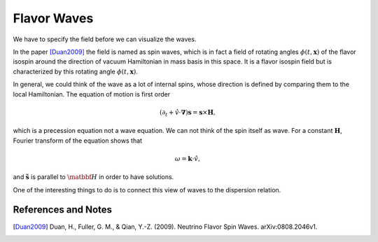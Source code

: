 Flavor Waves
======================


We have to specify the field before we can visualize the waves.


In the paper [Duan2009]_ the field is named as spin waves, which is in fact a field of rotating angles :math:`\phi(t,\mathbf x)` of the flavor isospin around the direction of vacuum Hamiltonian in mass basis in this space. It is a flavor isospin field but is characterized by this rotating angle :math:`\phi(t,\mathbf x)`.

In general, we could think of the wave as a lot of internal spins, whose direction is defined by comparing them to the local Hamiltonian. The equation of motion is first order

.. math::
   (\partial_t + \hat v \cdot \boldsymbol \nabla) \mathbf s = \mathbf s \times \mathbf H,

which is a precession equation not a wave equation. We can not think of the spin itself as wave. For a constant :math:`\mathbf H`, Fourier transform of the equation shows that

.. math::
   \omega = \mathbf k \cdot \hat v,

and :math:`\tilde{\mathbf s}` is parallel to :math:`\matbbf H` in order to have solutions.

One of the interesting things to do is to connect this view of waves to the dispersion relation.





References and Notes
----------------------



.. [Duan2009] Duan, H., Fuller, G. M., & Qian, Y.-Z. (2009). Neutrino Flavor Spin Waves. arXiv:0808.2046v1.
